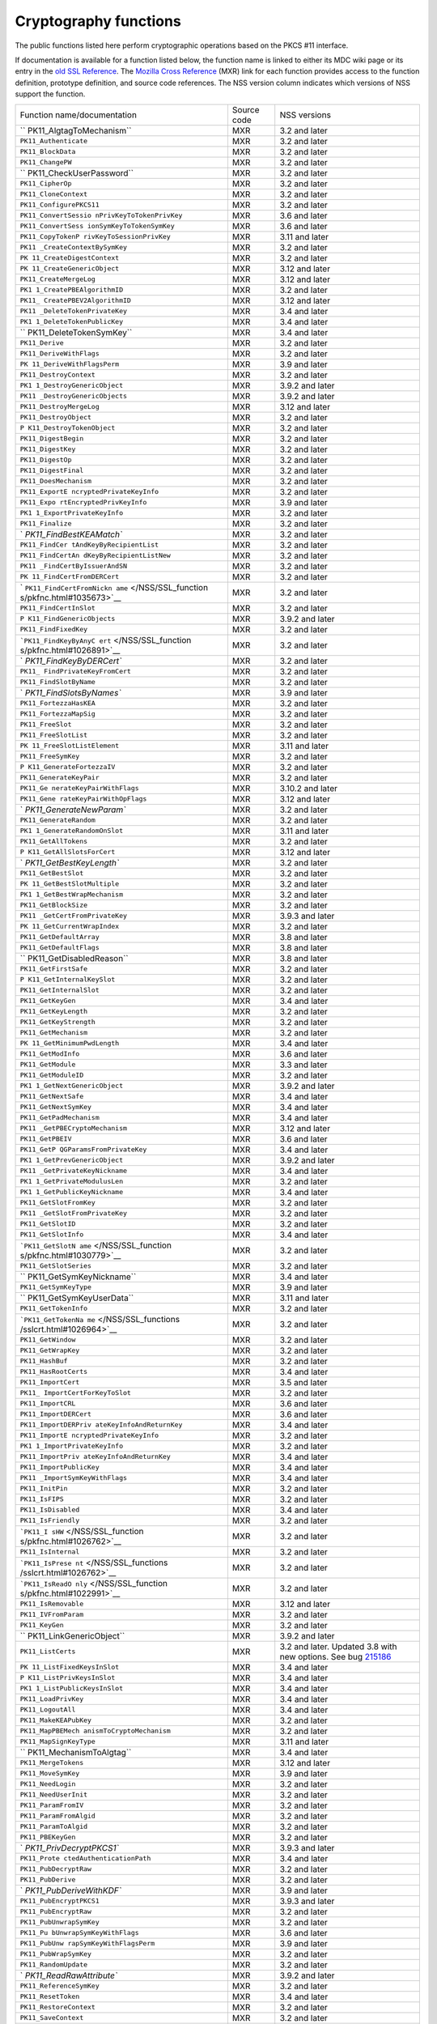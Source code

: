 ======================
Cryptography functions
======================
The public functions listed here perform cryptographic operations based
on the PKCS #11 interface.

If documentation is available for a function listed below, the function
name is linked to either its MDC wiki page or its entry in the `old SSL
Reference </NSS/SSL_functions/OLD_SSL_Reference>`__. The `Mozilla Cross
Reference <http://mxr.mozilla.org/>`__ (MXR) link for each function
provides access to the function definition, prototype definition, and
source code references. The NSS version column indicates which versions
of NSS support the function.

+--------------------------+-------------+--------------------------+
| Function                 | Source code | NSS versions             |
| name/documentation       |             |                          |
+--------------------------+-------------+--------------------------+
| ``                       | MXR         | 3.2 and later            |
| PK11_AlgtagToMechanism`` |             |                          |
+--------------------------+-------------+--------------------------+
| ``PK11_Authenticate``    | MXR         | 3.2 and later            |
+--------------------------+-------------+--------------------------+
| ``PK11_BlockData``       | MXR         | 3.2 and later            |
+--------------------------+-------------+--------------------------+
| ``PK11_ChangePW``        | MXR         | 3.2 and later            |
+--------------------------+-------------+--------------------------+
| ``                       | MXR         | 3.2 and later            |
| PK11_CheckUserPassword`` |             |                          |
+--------------------------+-------------+--------------------------+
| ``PK11_CipherOp``        | MXR         | 3.2 and later            |
+--------------------------+-------------+--------------------------+
| ``PK11_CloneContext``    | MXR         | 3.2 and later            |
+--------------------------+-------------+--------------------------+
| ``PK11_ConfigurePKCS11`` | MXR         | 3.2 and later            |
+--------------------------+-------------+--------------------------+
| ``PK11_ConvertSessio     | MXR         | 3.6 and later            |
| nPrivKeyToTokenPrivKey`` |             |                          |
+--------------------------+-------------+--------------------------+
| ``PK11_ConvertSess       | MXR         | 3.6 and later            |
| ionSymKeyToTokenSymKey`` |             |                          |
+--------------------------+-------------+--------------------------+
| ``PK11_CopyTokenP        | MXR         | 3.11 and later           |
| rivKeyToSessionPrivKey`` |             |                          |
+--------------------------+-------------+--------------------------+
| ``PK11                   | MXR         | 3.2 and later            |
| _CreateContextBySymKey`` |             |                          |
+--------------------------+-------------+--------------------------+
| ``PK                     | MXR         | 3.2 and later            |
| 11_CreateDigestContext`` |             |                          |
+--------------------------+-------------+--------------------------+
| ``PK                     | MXR         | 3.12 and later           |
| 11_CreateGenericObject`` |             |                          |
+--------------------------+-------------+--------------------------+
| ``PK11_CreateMergeLog``  | MXR         | 3.12 and later           |
+--------------------------+-------------+--------------------------+
| ``PK1                    | MXR         | 3.2 and later            |
| 1_CreatePBEAlgorithmID`` |             |                          |
+--------------------------+-------------+--------------------------+
| ``PK11_                  | MXR         | 3.12 and later           |
| CreatePBEV2AlgorithmID`` |             |                          |
+--------------------------+-------------+--------------------------+
| ``PK11                   | MXR         | 3.4 and later            |
| _DeleteTokenPrivateKey`` |             |                          |
+--------------------------+-------------+--------------------------+
| ``PK1                    | MXR         | 3.4 and later            |
| 1_DeleteTokenPublicKey`` |             |                          |
+--------------------------+-------------+--------------------------+
| ``                       | MXR         | 3.4 and later            |
| PK11_DeleteTokenSymKey`` |             |                          |
+--------------------------+-------------+--------------------------+
| ``PK11_Derive``          | MXR         | 3.2 and later            |
+--------------------------+-------------+--------------------------+
| ``PK11_DeriveWithFlags`` | MXR         | 3.2 and later            |
+--------------------------+-------------+--------------------------+
| ``PK                     | MXR         | 3.9 and later            |
| 11_DeriveWithFlagsPerm`` |             |                          |
+--------------------------+-------------+--------------------------+
| ``PK11_DestroyContext``  | MXR         | 3.2 and later            |
+--------------------------+-------------+--------------------------+
| ``PK1                    | MXR         | 3.9.2 and later          |
| 1_DestroyGenericObject`` |             |                          |
+--------------------------+-------------+--------------------------+
| ``PK11                   | MXR         | 3.9.2 and later          |
| _DestroyGenericObjects`` |             |                          |
+--------------------------+-------------+--------------------------+
| ``PK11_DestroyMergeLog`` | MXR         | 3.12 and later           |
+--------------------------+-------------+--------------------------+
| ``PK11_DestroyObject``   | MXR         | 3.2 and later            |
+--------------------------+-------------+--------------------------+
| ``P                      | MXR         | 3.2 and later            |
| K11_DestroyTokenObject`` |             |                          |
+--------------------------+-------------+--------------------------+
| ``PK11_DigestBegin``     | MXR         | 3.2 and later            |
+--------------------------+-------------+--------------------------+
| ``PK11_DigestKey``       | MXR         | 3.2 and later            |
+--------------------------+-------------+--------------------------+
| ``PK11_DigestOp``        | MXR         | 3.2 and later            |
+--------------------------+-------------+--------------------------+
| ``PK11_DigestFinal``     | MXR         | 3.2 and later            |
+--------------------------+-------------+--------------------------+
| ``PK11_DoesMechanism``   | MXR         | 3.2 and later            |
+--------------------------+-------------+--------------------------+
| ``PK11_ExportE           | MXR         | 3.2 and later            |
| ncryptedPrivateKeyInfo`` |             |                          |
+--------------------------+-------------+--------------------------+
| ``PK11_Expo              | MXR         | 3.9 and later            |
| rtEncryptedPrivKeyInfo`` |             |                          |
+--------------------------+-------------+--------------------------+
| ``PK1                    | MXR         | 3.2 and later            |
| 1_ExportPrivateKeyInfo`` |             |                          |
+--------------------------+-------------+--------------------------+
| ``PK11_Finalize``        | MXR         | 3.2 and later            |
+--------------------------+-------------+--------------------------+
| `                        | MXR         | 3.2 and later            |
| `PK11_FindBestKEAMatch`` |             |                          |
+--------------------------+-------------+--------------------------+
| ``PK11_FindCer           | MXR         | 3.2 and later            |
| tAndKeyByRecipientList`` |             |                          |
+--------------------------+-------------+--------------------------+
| ``PK11_FindCertAn        | MXR         | 3.2 and later            |
| dKeyByRecipientListNew`` |             |                          |
+--------------------------+-------------+--------------------------+
| ``PK11                   | MXR         | 3.2 and later            |
| _FindCertByIssuerAndSN`` |             |                          |
+--------------------------+-------------+--------------------------+
| ``PK                     | MXR         | 3.2 and later            |
| 11_FindCertFromDERCert`` |             |                          |
+--------------------------+-------------+--------------------------+
| `                        | MXR         | 3.2 and later            |
| ``PK11_FindCertFromNickn |             |                          |
| ame`` </NSS/SSL_function |             |                          |
| s/pkfnc.html#1035673>`__ |             |                          |
+--------------------------+-------------+--------------------------+
| ``PK11_FindCertInSlot``  | MXR         | 3.2 and later            |
+--------------------------+-------------+--------------------------+
| ``P                      | MXR         | 3.9.2 and later          |
| K11_FindGenericObjects`` |             |                          |
+--------------------------+-------------+--------------------------+
| ``PK11_FindFixedKey``    | MXR         | 3.2 and later            |
+--------------------------+-------------+--------------------------+
| ```PK11_FindKeyByAnyC    | MXR         | 3.2 and later            |
| ert`` </NSS/SSL_function |             |                          |
| s/pkfnc.html#1026891>`__ |             |                          |
+--------------------------+-------------+--------------------------+
| `                        | MXR         | 3.2 and later            |
| `PK11_FindKeyByDERCert`` |             |                          |
+--------------------------+-------------+--------------------------+
| ``PK11_                  | MXR         | 3.2 and later            |
| FindPrivateKeyFromCert`` |             |                          |
+--------------------------+-------------+--------------------------+
| ``PK11_FindSlotByName``  | MXR         | 3.2 and later            |
+--------------------------+-------------+--------------------------+
| `                        | MXR         | 3.9 and later            |
| `PK11_FindSlotsByNames`` |             |                          |
+--------------------------+-------------+--------------------------+
| ``PK11_FortezzaHasKEA``  | MXR         | 3.2 and later            |
+--------------------------+-------------+--------------------------+
| ``PK11_FortezzaMapSig``  | MXR         | 3.2 and later            |
+--------------------------+-------------+--------------------------+
| ``PK11_FreeSlot``        | MXR         | 3.2 and later            |
+--------------------------+-------------+--------------------------+
| ``PK11_FreeSlotList``    | MXR         | 3.2 and later            |
+--------------------------+-------------+--------------------------+
| ``PK                     | MXR         | 3.11 and later           |
| 11_FreeSlotListElement`` |             |                          |
+--------------------------+-------------+--------------------------+
| ``PK11_FreeSymKey``      | MXR         | 3.2 and later            |
+--------------------------+-------------+--------------------------+
| ``P                      | MXR         | 3.2 and later            |
| K11_GenerateFortezzaIV`` |             |                          |
+--------------------------+-------------+--------------------------+
| ``PK11_GenerateKeyPair`` | MXR         | 3.2 and later            |
+--------------------------+-------------+--------------------------+
| ``PK11_Ge                | MXR         | 3.10.2 and later         |
| nerateKeyPairWithFlags`` |             |                          |
+--------------------------+-------------+--------------------------+
| ``PK11_Gene              | MXR         | 3.12 and later           |
| rateKeyPairWithOpFlags`` |             |                          |
+--------------------------+-------------+--------------------------+
| `                        | MXR         | 3.2 and later            |
| `PK11_GenerateNewParam`` |             |                          |
+--------------------------+-------------+--------------------------+
| ``PK11_GenerateRandom``  | MXR         | 3.2 and later            |
+--------------------------+-------------+--------------------------+
| ``PK1                    | MXR         | 3.11 and later           |
| 1_GenerateRandomOnSlot`` |             |                          |
+--------------------------+-------------+--------------------------+
| ``PK11_GetAllTokens``    | MXR         | 3.2 and later            |
+--------------------------+-------------+--------------------------+
| ``P                      | MXR         | 3.12 and later           |
| K11_GetAllSlotsForCert`` |             |                          |
+--------------------------+-------------+--------------------------+
| `                        | MXR         | 3.2 and later            |
| `PK11_GetBestKeyLength`` |             |                          |
+--------------------------+-------------+--------------------------+
| ``PK11_GetBestSlot``     | MXR         | 3.2 and later            |
+--------------------------+-------------+--------------------------+
| ``PK                     | MXR         | 3.2 and later            |
| 11_GetBestSlotMultiple`` |             |                          |
+--------------------------+-------------+--------------------------+
| ``PK1                    | MXR         | 3.2 and later            |
| 1_GetBestWrapMechanism`` |             |                          |
+--------------------------+-------------+--------------------------+
| ``PK11_GetBlockSize``    | MXR         | 3.2 and later            |
+--------------------------+-------------+--------------------------+
| ``PK11                   | MXR         | 3.9.3 and later          |
| _GetCertFromPrivateKey`` |             |                          |
+--------------------------+-------------+--------------------------+
| ``PK                     | MXR         | 3.2 and later            |
| 11_GetCurrentWrapIndex`` |             |                          |
+--------------------------+-------------+--------------------------+
| ``PK11_GetDefaultArray`` | MXR         | 3.8 and later            |
+--------------------------+-------------+--------------------------+
| ``PK11_GetDefaultFlags`` | MXR         | 3.8 and later            |
+--------------------------+-------------+--------------------------+
| ``                       | MXR         | 3.8 and later            |
| PK11_GetDisabledReason`` |             |                          |
+--------------------------+-------------+--------------------------+
| ``PK11_GetFirstSafe``    | MXR         | 3.2 and later            |
+--------------------------+-------------+--------------------------+
| ``P                      | MXR         | 3.2 and later            |
| K11_GetInternalKeySlot`` |             |                          |
+--------------------------+-------------+--------------------------+
| ``PK11_GetInternalSlot`` | MXR         | 3.2 and later            |
+--------------------------+-------------+--------------------------+
| ``PK11_GetKeyGen``       | MXR         | 3.4 and later            |
+--------------------------+-------------+--------------------------+
| ``PK11_GetKeyLength``    | MXR         | 3.2 and later            |
+--------------------------+-------------+--------------------------+
| ``PK11_GetKeyStrength``  | MXR         | 3.2 and later            |
+--------------------------+-------------+--------------------------+
| ``PK11_GetMechanism``    | MXR         | 3.2 and later            |
+--------------------------+-------------+--------------------------+
| ``PK                     | MXR         | 3.4 and later            |
| 11_GetMinimumPwdLength`` |             |                          |
+--------------------------+-------------+--------------------------+
| ``PK11_GetModInfo``      | MXR         | 3.6 and later            |
+--------------------------+-------------+--------------------------+
| ``PK11_GetModule``       | MXR         | 3.3 and later            |
+--------------------------+-------------+--------------------------+
| ``PK11_GetModuleID``     | MXR         | 3.2 and later            |
+--------------------------+-------------+--------------------------+
| ``PK1                    | MXR         | 3.9.2 and later          |
| 1_GetNextGenericObject`` |             |                          |
+--------------------------+-------------+--------------------------+
| ``PK11_GetNextSafe``     | MXR         | 3.4 and later            |
+--------------------------+-------------+--------------------------+
| ``PK11_GetNextSymKey``   | MXR         | 3.4 and later            |
+--------------------------+-------------+--------------------------+
| ``PK11_GetPadMechanism`` | MXR         | 3.4 and later            |
+--------------------------+-------------+--------------------------+
| ``PK11                   | MXR         | 3.12 and later           |
| _GetPBECryptoMechanism`` |             |                          |
+--------------------------+-------------+--------------------------+
| ``PK11_GetPBEIV``        | MXR         | 3.6 and later            |
+--------------------------+-------------+--------------------------+
| ``PK11_GetP              | MXR         | 3.4 and later            |
| QGParamsFromPrivateKey`` |             |                          |
+--------------------------+-------------+--------------------------+
| ``PK1                    | MXR         | 3.9.2 and later          |
| 1_GetPrevGenericObject`` |             |                          |
+--------------------------+-------------+--------------------------+
| ``PK11                   | MXR         | 3.4 and later            |
| _GetPrivateKeyNickname`` |             |                          |
+--------------------------+-------------+--------------------------+
| ``PK1                    | MXR         | 3.2 and later            |
| 1_GetPrivateModulusLen`` |             |                          |
+--------------------------+-------------+--------------------------+
| ``PK1                    | MXR         | 3.4 and later            |
| 1_GetPublicKeyNickname`` |             |                          |
+--------------------------+-------------+--------------------------+
| ``PK11_GetSlotFromKey``  | MXR         | 3.2 and later            |
+--------------------------+-------------+--------------------------+
| ``PK11                   | MXR         | 3.2 and later            |
| _GetSlotFromPrivateKey`` |             |                          |
+--------------------------+-------------+--------------------------+
| ``PK11_GetSlotID``       | MXR         | 3.2 and later            |
+--------------------------+-------------+--------------------------+
| ``PK11_GetSlotInfo``     | MXR         | 3.4 and later            |
+--------------------------+-------------+--------------------------+
| ```PK11_GetSlotN         | MXR         | 3.2 and later            |
| ame`` </NSS/SSL_function |             |                          |
| s/pkfnc.html#1030779>`__ |             |                          |
+--------------------------+-------------+--------------------------+
| ``PK11_GetSlotSeries``   | MXR         | 3.2 and later            |
+--------------------------+-------------+--------------------------+
| ``                       | MXR         | 3.4 and later            |
| PK11_GetSymKeyNickname`` |             |                          |
+--------------------------+-------------+--------------------------+
| ``PK11_GetSymKeyType``   | MXR         | 3.9 and later            |
+--------------------------+-------------+--------------------------+
| ``                       | MXR         | 3.11 and later           |
| PK11_GetSymKeyUserData`` |             |                          |
+--------------------------+-------------+--------------------------+
| ``PK11_GetTokenInfo``    | MXR         | 3.2 and later            |
+--------------------------+-------------+--------------------------+
| ```PK11_GetTokenNa       | MXR         | 3.2 and later            |
| me`` </NSS/SSL_functions |             |                          |
| /sslcrt.html#1026964>`__ |             |                          |
+--------------------------+-------------+--------------------------+
| ``PK11_GetWindow``       | MXR         | 3.2 and later            |
+--------------------------+-------------+--------------------------+
| ``PK11_GetWrapKey``      | MXR         | 3.2 and later            |
+--------------------------+-------------+--------------------------+
| ``PK11_HashBuf``         | MXR         | 3.2 and later            |
+--------------------------+-------------+--------------------------+
| ``PK11_HasRootCerts``    | MXR         | 3.4 and later            |
+--------------------------+-------------+--------------------------+
| ``PK11_ImportCert``      | MXR         | 3.5 and later            |
+--------------------------+-------------+--------------------------+
| ``PK11_                  | MXR         | 3.2 and later            |
| ImportCertForKeyToSlot`` |             |                          |
+--------------------------+-------------+--------------------------+
| ``PK11_ImportCRL``       | MXR         | 3.6 and later            |
+--------------------------+-------------+--------------------------+
| ``PK11_ImportDERCert``   | MXR         | 3.6 and later            |
+--------------------------+-------------+--------------------------+
| ``PK11_ImportDERPriv     | MXR         | 3.4 and later            |
| ateKeyInfoAndReturnKey`` |             |                          |
+--------------------------+-------------+--------------------------+
| ``PK11_ImportE           | MXR         | 3.2 and later            |
| ncryptedPrivateKeyInfo`` |             |                          |
+--------------------------+-------------+--------------------------+
| ``PK1                    | MXR         | 3.2 and later            |
| 1_ImportPrivateKeyInfo`` |             |                          |
+--------------------------+-------------+--------------------------+
| ``PK11_ImportPriv        | MXR         | 3.4 and later            |
| ateKeyInfoAndReturnKey`` |             |                          |
+--------------------------+-------------+--------------------------+
| ``PK11_ImportPublicKey`` | MXR         | 3.4 and later            |
+--------------------------+-------------+--------------------------+
| ``PK11                   | MXR         | 3.4 and later            |
| _ImportSymKeyWithFlags`` |             |                          |
+--------------------------+-------------+--------------------------+
| ``PK11_InitPin``         | MXR         | 3.2 and later            |
+--------------------------+-------------+--------------------------+
| ``PK11_IsFIPS``          | MXR         | 3.2 and later            |
+--------------------------+-------------+--------------------------+
| ``PK11_IsDisabled``      | MXR         | 3.4 and later            |
+--------------------------+-------------+--------------------------+
| ``PK11_IsFriendly``      | MXR         | 3.2 and later            |
+--------------------------+-------------+--------------------------+
| ```PK11_I                | MXR         | 3.2 and later            |
| sHW`` </NSS/SSL_function |             |                          |
| s/pkfnc.html#1026762>`__ |             |                          |
+--------------------------+-------------+--------------------------+
| ``PK11_IsInternal``      | MXR         | 3.2 and later            |
+--------------------------+-------------+--------------------------+
| ```PK11_IsPrese          | MXR         | 3.2 and later            |
| nt`` </NSS/SSL_functions |             |                          |
| /sslcrt.html#1026762>`__ |             |                          |
+--------------------------+-------------+--------------------------+
| ```PK11_IsReadO          | MXR         | 3.2 and later            |
| nly`` </NSS/SSL_function |             |                          |
| s/pkfnc.html#1022991>`__ |             |                          |
+--------------------------+-------------+--------------------------+
| ``PK11_IsRemovable``     | MXR         | 3.12 and later           |
+--------------------------+-------------+--------------------------+
| ``PK11_IVFromParam``     | MXR         | 3.2 and later            |
+--------------------------+-------------+--------------------------+
| ``PK11_KeyGen``          | MXR         | 3.2 and later            |
+--------------------------+-------------+--------------------------+
| ``                       | MXR         | 3.9.2 and later          |
| PK11_LinkGenericObject`` |             |                          |
+--------------------------+-------------+--------------------------+
| ``PK11_ListCerts``       | MXR         | 3.2 and later. Updated   |
|                          |             | 3.8 with new options.    |
|                          |             | See bug                  |
|                          |             | `215186 <https:/         |
|                          |             | /bugzilla.mozilla.org/sh |
|                          |             | ow_bug.cgi?id=215186>`__ |
+--------------------------+-------------+--------------------------+
| ``PK                     | MXR         | 3.4 and later            |
| 11_ListFixedKeysInSlot`` |             |                          |
+--------------------------+-------------+--------------------------+
| ``P                      | MXR         | 3.4 and later            |
| K11_ListPrivKeysInSlot`` |             |                          |
+--------------------------+-------------+--------------------------+
| ``PK1                    | MXR         | 3.4 and later            |
| 1_ListPublicKeysInSlot`` |             |                          |
+--------------------------+-------------+--------------------------+
| ``PK11_LoadPrivKey``     | MXR         | 3.4 and later            |
+--------------------------+-------------+--------------------------+
| ``PK11_LogoutAll``       | MXR         | 3.4 and later            |
+--------------------------+-------------+--------------------------+
| ``PK11_MakeKEAPubKey``   | MXR         | 3.2 and later            |
+--------------------------+-------------+--------------------------+
| ``PK11_MapPBEMech        | MXR         | 3.2 and later            |
| anismToCryptoMechanism`` |             |                          |
+--------------------------+-------------+--------------------------+
| ``PK11_MapSignKeyType``  | MXR         | 3.11 and later           |
+--------------------------+-------------+--------------------------+
| ``                       | MXR         | 3.4 and later            |
| PK11_MechanismToAlgtag`` |             |                          |
+--------------------------+-------------+--------------------------+
| ``PK11_MergeTokens``     | MXR         | 3.12 and later           |
+--------------------------+-------------+--------------------------+
| ``PK11_MoveSymKey``      | MXR         | 3.9 and later            |
+--------------------------+-------------+--------------------------+
| ``PK11_NeedLogin``       | MXR         | 3.2 and later            |
+--------------------------+-------------+--------------------------+
| ``PK11_NeedUserInit``    | MXR         | 3.2 and later            |
+--------------------------+-------------+--------------------------+
| ``PK11_ParamFromIV``     | MXR         | 3.2 and later            |
+--------------------------+-------------+--------------------------+
| ``PK11_ParamFromAlgid``  | MXR         | 3.2 and later            |
+--------------------------+-------------+--------------------------+
| ``PK11_ParamToAlgid``    | MXR         | 3.2 and later            |
+--------------------------+-------------+--------------------------+
| ``PK11_PBEKeyGen``       | MXR         | 3.2 and later            |
+--------------------------+-------------+--------------------------+
| `                        | MXR         | 3.9.3 and later          |
| `PK11_PrivDecryptPKCS1`` |             |                          |
+--------------------------+-------------+--------------------------+
| ``PK11_Prote             | MXR         | 3.4 and later            |
| ctedAuthenticationPath`` |             |                          |
+--------------------------+-------------+--------------------------+
| ``PK11_PubDecryptRaw``   | MXR         | 3.2 and later            |
+--------------------------+-------------+--------------------------+
| ``PK11_PubDerive``       | MXR         | 3.2 and later            |
+--------------------------+-------------+--------------------------+
| `                        | MXR         | 3.9 and later            |
| `PK11_PubDeriveWithKDF`` |             |                          |
+--------------------------+-------------+--------------------------+
| ``PK11_PubEncryptPKCS1`` | MXR         | 3.9.3 and later          |
+--------------------------+-------------+--------------------------+
| ``PK11_PubEncryptRaw``   | MXR         | 3.2 and later            |
+--------------------------+-------------+--------------------------+
| ``PK11_PubUnwrapSymKey`` | MXR         | 3.2 and later            |
+--------------------------+-------------+--------------------------+
| ``PK11_Pu                | MXR         | 3.6 and later            |
| bUnwrapSymKeyWithFlags`` |             |                          |
+--------------------------+-------------+--------------------------+
| ``PK11_PubUnw            | MXR         | 3.9 and later            |
| rapSymKeyWithFlagsPerm`` |             |                          |
+--------------------------+-------------+--------------------------+
| ``PK11_PubWrapSymKey``   | MXR         | 3.2 and later            |
+--------------------------+-------------+--------------------------+
| ``PK11_RandomUpdate``    | MXR         | 3.2 and later            |
+--------------------------+-------------+--------------------------+
| `                        | MXR         | 3.9.2 and later          |
| `PK11_ReadRawAttribute`` |             |                          |
+--------------------------+-------------+--------------------------+
| ``PK11_ReferenceSymKey`` | MXR         | 3.2 and later            |
+--------------------------+-------------+--------------------------+
| ``PK11_ResetToken``      | MXR         | 3.4 and later            |
+--------------------------+-------------+--------------------------+
| ``PK11_RestoreContext``  | MXR         | 3.2 and later            |
+--------------------------+-------------+--------------------------+
| ``PK11_SaveContext``     | MXR         | 3.2 and later            |
+--------------------------+-------------+--------------------------+
| `                        | MXR         | 3.6 and later            |
| `PK11_SaveContextAlloc`` |             |                          |
+--------------------------+-------------+--------------------------+
| ``PK11_SetFortezzaHack`` | MXR         | 3.2 and later            |
+--------------------------+-------------+--------------------------+
| ```PK11_SetPasswordF     | MXR         | 3.2 and later            |
| unc`` </NSS/SSL_function |             |                          |
| s/pkfnc.html#1023128>`__ |             |                          |
+--------------------------+-------------+--------------------------+
| ``PK11                   | MXR         | 3.4 and later            |
| _SetPrivateKeyNickname`` |             |                          |
+--------------------------+-------------+--------------------------+
| ``PK1                    | MXR         | 3.4 and later            |
| 1_SetPublicKeyNickname`` |             |                          |
+--------------------------+-------------+--------------------------+
| ``PK11_SetSlotPWValues`` | MXR         | 3.2 and later            |
+--------------------------+-------------+--------------------------+
| ``                       | MXR         | 3.4 and later            |
| PK11_SetSymKeyNickname`` |             |                          |
+--------------------------+-------------+--------------------------+
| ``                       | MXR         | 3.11 and later           |
| PK11_SetSymKeyUserData`` |             |                          |
+--------------------------+-------------+--------------------------+
| ``PK11_SetWrapKey``      | MXR         | 3.2 and later            |
+--------------------------+-------------+--------------------------+
| ``PK11_Sign``            | MXR         | 3.2 and later            |
+--------------------------+-------------+--------------------------+
| ``PK11_SignatureLen``    | MXR         | 3.2 and later            |
+--------------------------+-------------+--------------------------+
| `                        | MXR         | 3.2 and later            |
| `PK11_SymKeyFromHandle`` |             |                          |
+--------------------------+-------------+--------------------------+
| ``PK11_TokenExists``     | MXR         | 3.2 and later            |
+--------------------------+-------------+--------------------------+
| ``PK11_TokenKeyGen``     | MXR         | 3.6 and later            |
+--------------------------+-------------+--------------------------+
| ``PK1                    | MXR         | 3.10.2 and later         |
| 1_TokenKeyGenWithFlags`` |             |                          |
+--------------------------+-------------+--------------------------+
| ``PK11_TokenRefresh``    | MXR         | 3.7.1 and later          |
+--------------------------+-------------+--------------------------+
| ``PK11_Traverse          | MXR         | 3.2 and later            |
| CertsForNicknameInSlot`` |             |                          |
+--------------------------+-------------+--------------------------+
| ``PK11_Travers           | MXR         | 3.2 and later            |
| eCertsForSubjectInSlot`` |             |                          |
+--------------------------+-------------+--------------------------+
| ``                       | MXR         | 3.4 and later            |
| PK11_TraverseSlotCerts`` |             |                          |
+--------------------------+-------------+--------------------------+
| ``PK                     | MXR         | 3.9.2 and later          |
| 11_UnlinkGenericObject`` |             |                          |
+--------------------------+-------------+--------------------------+
| ``PK11_UnwrapSymKey``    | MXR         | 3.2 and later            |
+--------------------------+-------------+--------------------------+
| ``PK11                   | MXR         | 3.2 and later            |
| _UnwrapSymKeyWithFlags`` |             |                          |
+--------------------------+-------------+--------------------------+
| ``PK11_Unw               | MXR         | 3.9 and later            |
| rapSymKeyWithFlagsPerm`` |             |                          |
+--------------------------+-------------+--------------------------+
| ``PK                     | MXR         | 3.8 and later            |
| 11_UpdateSlotAttribute`` |             |                          |
+--------------------------+-------------+--------------------------+
| ``PK11_UserEnableSlot``  | MXR         | 3.8 and later            |
+--------------------------+-------------+--------------------------+
| ``PK11_UserDisableSlot`` | MXR         | 3.8 and later            |
+--------------------------+-------------+--------------------------+
| ``PK11_Verify``          | MXR         | 3.2 and later            |
+--------------------------+-------------+--------------------------+
| ``PK11_VerifyKeyOK``     | MXR         | 3.2 and later            |
+--------------------------+-------------+--------------------------+
| ``                       | MXR         | 3.7 and later            |
| PK11_WaitForTokenEvent`` |             |                          |
+--------------------------+-------------+--------------------------+
| ``PK11_WrapSymKey``      | MXR         | 3.2 and later            |
+--------------------------+-------------+--------------------------+
| ``                       | MXR         | 3.12 and later           |
| PK11_WriteRawAttribute`` |             |                          |
+--------------------------+-------------+--------------------------+
| ``PK11SDR_Encrypt``      | MXR         | 3.2 and later            |
+--------------------------+-------------+--------------------------+
| ``PK11SDR_Decrypt``      | MXR         | 3.2 and later            |
+--------------------------+-------------+--------------------------+
| ``SEC                    | MXR         | 3.2 and later            |
| _DeletePermCertificate`` |             |                          |
+--------------------------+-------------+--------------------------+
| ``SEC_DeletePermCRL``    | MXR         | 3.2 and later            |
+--------------------------+-------------+--------------------------+
| ``SEC_DerSignData``      | MXR         | 3.2 and later            |
+--------------------------+-------------+--------------------------+
| ``SEC_DestroyCrl``       | MXR         | 3.2 and later            |
+--------------------------+-------------+--------------------------+
| ``SEC_FindCrlByDERCert`` | MXR         | 3.2 and later            |
+--------------------------+-------------+--------------------------+
| ``SEC_FindCrlByName``    | MXR         | 3.2 and later            |
+--------------------------+-------------+--------------------------+
| ``SEC_LookupCrls``       | MXR         | 3.2 and later            |
+--------------------------+-------------+--------------------------+
| ``SEC_NewCrl``           | MXR         | 3.2 and later            |
+--------------------------+-------------+--------------------------+
| ``                       | MXR         | 3.6 and later            |
| SEC_QuickDERDecodeItem`` |             |                          |
+--------------------------+-------------+--------------------------+
| ``S                      | MXR         | 3.10 and later           |
| ECKEY_CacheStaticFlags`` |             |                          |
+--------------------------+-------------+--------------------------+
| ``SEC                    | MXR         | 3.2 and later            |
| KEY_ConvertToPublicKey`` |             |                          |
+--------------------------+-------------+--------------------------+
| `                        | MXR         | 3.2 and later            |
| `SECKEY_CopyPrivateKey`` |             |                          |
+--------------------------+-------------+--------------------------+
| ``SECKEY_CopyPublicKey`` | MXR         | 3.6 and later            |
+--------------------------+-------------+--------------------------+
| ``SECKEY_Co              | MXR         | 3.4 and later            |
| pySubjectPublicKeyInfo`` |             |                          |
+--------------------------+-------------+--------------------------+
| ``SEC                    | MXR         | 3.3 and later            |
| KEY_CreateDHPrivateKey`` |             |                          |
+--------------------------+-------------+--------------------------+
| ``SEC                    | MXR         | 3.8 and later            |
| KEY_CreateECPrivateKey`` |             |                          |
+--------------------------+-------------+--------------------------+
| ``SECKEY_Crea            | MXR         | 3.2 and later            |
| teSubjectPublicKeyInfo`` |             |                          |
+--------------------------+-------------+--------------------------+
| ``SECKEY_DecodeD         | MXR         | 3.4 and later            |
| ERSubjectPublicKeyInfo`` |             |                          |
+--------------------------+-------------+--------------------------+
| `                        | MXR         | 3.2 and later            |
| ``SECKEY_DestroyPrivateK |             |                          |
| ey`` </NSS/SSL_functions |             |                          |
| /sslkey.html#1051017>`__ |             |                          |
+--------------------------+-------------+--------------------------+
| ``SECKEY_ECPar           | MXR         | 3.12 and later           |
| amsToBasePointOrderLen`` |             |                          |
+--------------------------+-------------+--------------------------+
| ``SE                     | MXR         | 3.12 and later           |
| CKEY_ECParamsToKeySize`` |             |                          |
+--------------------------+-------------+--------------------------+
| ``SECKE                  | MXR         | 3.4 and later            |
| Y_DestroyPublicKeyList`` |             |                          |
+--------------------------+-------------+--------------------------+
| ``SECKEY_Destr           | MXR         | 3.2 and later            |
| oySubjectPublicKeyInfo`` |             |                          |
+--------------------------+-------------+--------------------------+
| ``S                      | MXR         | 3.3 and later            |
| ECKEY_GetPublicKeyType`` |             |                          |
+--------------------------+-------------+--------------------------+
| ``SECKEY_P               | MXR         | 3.8 and later            |
| ublicKeyStrengthInBits`` |             |                          |
+--------------------------+-------------+--------------------------+
| ``SECKEY_SignatureLen``  | MXR         | 3.11.2 and later         |
+--------------------------+-------------+--------------------------+